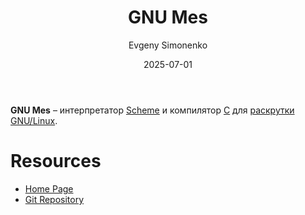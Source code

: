 :PROPERTIES:
:ID:       f84b717c-087e-45e3-992d-03a04cbadc2d
:END:
#+TITLE: GNU Mes
#+AUTHOR: Evgeny Simonenko
#+LANGUAGE: Russian
#+LICENSE: CC BY-SA 4.0
#+DATE: 2025-07-01
#+FILETAGS: :bootstrap:c:scheme:

*GNU Mes* -- интерпретатор [[id:229046a5-2aaa-4c96-8f9a-411623dc8e49][Scheme]] и компилятор [[id:ce679fa3-32dc-44ff-876d-b5f150096992][C]] для [[id:e6af0c71-ad5f-4507-9b9f-474b13e87d6d][раскрутки]] [[id:608e9bf8-da7a-4156-b4c8-089f57f5d143][GNU/Linux]].

* Resources

- [[https://www.gnu.org/software/mes/][Home Page]]
- [[https://git.savannah.gnu.org/git/mes.git][Git Repository]]
